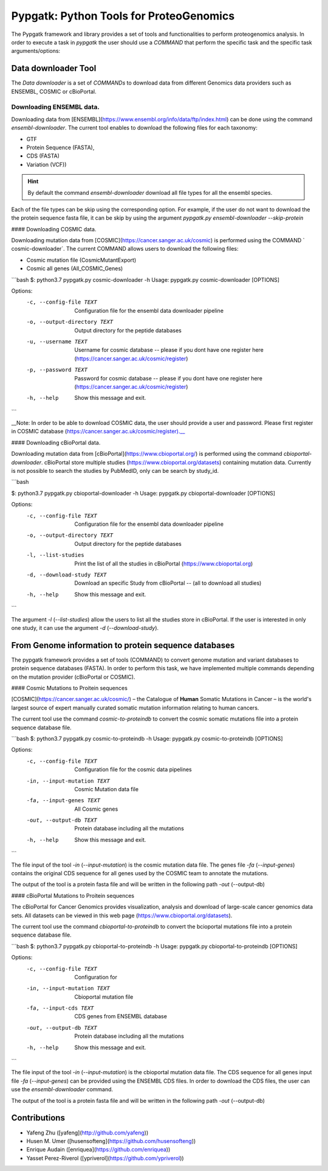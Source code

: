 .. _pypgatk


Pypgatk: Python Tools for ProteoGenomics
===========================

The Pypgatk framework and library provides a set of tools and functionalities to perform proteogenomics analysis. In order to execute a task in `pypgatk` the user should use a `COMMAND` that perform the specific task and the
specific task arguments/options:

.. code-block:: bash
   :linenos:

   $: python3.7 pypgatk -h
      Usage: pypgatk.py [OPTIONS] COMMAND [ARGS]...

      This is the main tool that give access to all commands and options provided by the pypgatk

      Options:
         -h, --help  Show this message and exit.

      Commands:
        cbioportal-downloader    Command to download the the cbioportal studies
        cbioportal-to-proteindb  Command to translate cbioportal mutation data into proteindb
        cosmic-downloader        Command to download the cosmic mutation database
        cosmic-to-proteindb      Command to translate Cosmic mutation data into proteindb
        ensembl-downloader       Command to download the ensembl information


Data downloader Tool
------------------

The `Data downloader` is a set of `COMMANDs` to download data from different Genomics data providers such as ENSEMBL, COSMIC or cBioPortal.

Downloading ENSEMBL data.
~~~~~~~~~~~~~~~~~~~~~~~~~

Downloading data from [ENSEMBL](https://www.ensembl.org/info/data/ftp/index.html) can be done using the command `ensembl-downloader`. The current tool enables to download the following files for each taxonomy:

- GTF
- Protein Sequence (FASTA),
- CDS (FASTA)
- Variation (VCF))

.. hint:: By default the command `ensembl-downloader` download all file types for all the ensembl species.

.. code-block:: bash
   :linenos:

   $: python3.7 pypgatk.py ensembl-downloader -h
      Usage: pypgatk.py ensembl-downloader [OPTIONS]

      This tool enables to download from enseml ftp the FASTA and GTF files

      Options:
        -c, --config-file TEXT          Configuration file for the ensembl data downloader pipeline
        -o, --output-directory TEXT     Output directory for the peptide databases
        -fp, --folder-prefix-release TEXT Output folder prefix to download the data
        -t, --taxonomy TEXT             Taxonomy List (comma separated) that will be use to download the data from Ensembl
        -sg, --skip-gtf                 Skip the gtf file during the download
        -sp, --skip-protein             Skip the protein fasta file during download
        -sc, --skip-cds                 Skip the CDS file download
        -snr, --skip-ncrna              Skip the ncRNA file download
        -h, --help                      Show this message and exit.


Each of the file types can be skip using the corresponding option. For example, if the user do not want to download the the protein sequence fasta file, it can be skip by using the argument `pypgatk.py ensembl-downloader --skip-protein`

#### Downloading COSMIC data.

Downloading mutation data from [COSMIC](https://cancer.sanger.ac.uk/cosmic) is performed using the COMMAND ` cosmic-downloader`. The current COMMAND allows users to download the following files:

- Cosmic mutation file (CosmicMutantExport)
- Cosmic all genes (All_COSMIC_Genes)

```bash
$: python3.7 pypgatk.py cosmic-downloader -h
Usage: pypgatk.py cosmic-downloader [OPTIONS]

Options:
  -c, --config-file TEXT       Configuration file for the ensembl data downloader pipeline
  -o, --output-directory TEXT  Output directory for the peptide databases
  -u, --username TEXT          Username for cosmic database -- please if you dont have one register here (https://cancer.sanger.ac.uk/cosmic/register)
  -p, --password TEXT          Password for cosmic database -- please if you dont have one register here (https://cancer.sanger.ac.uk/cosmic/register)
  -h, --help                   Show this message and exit.

```

__Note: In order to be able to download COSMIC data, the user should provide a user and password. Please first register in COSMIC database (https://cancer.sanger.ac.uk/cosmic/register).__

#### Downloading cBioPortal data.

Downloading mutation data from [cBioPortal](https://www.cbioportal.org/) is performed using the command `cbioportal-downloader`. cBioPortal store multiple studies (https://www.cbioportal.org/datasets) containing mutation data. Currently is not possible to search the studies by PubMedID, only can be search by study_id.

```bash

$: python3.7 pypgatk.py cbioportal-downloader -h
Usage: pypgatk.py cbioportal-downloader [OPTIONS]

Options:
  -c, --config-file TEXT       Configuration file for the ensembl data
                               downloader pipeline
  -o, --output-directory TEXT  Output directory for the peptide databases
  -l, --list-studies           Print the list of all the studies in cBioPortal
                               (https://www.cbioportal.org)
  -d, --download-study TEXT    Download an specific Study from cBioPortal --
                               (all to download all studies)
  -h, --help                   Show this message and exit.

```

The argument `-l` (`--list-studies`) allow the users to list all the studies store in cBioPortal. If the user is interested in only one study, it can use the argument `-d` (`--download-study`).

From Genome information to protein sequence databases
----------------------------

The pypgatk framework provides a set of tools (COMMAND) to convert genome mutation and variant databases to protein sequence databases (FASTA). In order to perform this task, we have implemented multiple commands depending on the mutation provider (cBioPortal or COSMIC).

#### Cosmic Mutations to Proitein sequences

[COSMIC](https://cancer.sanger.ac.uk/cosmic/) – the Catalogue of **Human** Somatic Mutations in Cancer – is the world's largest source of expert manually curated somatic mutation information relating to human cancers.

The current tool use the command `cosmic-to-proteindb` to convert the cosmic somatic mutations file into a protein sequence database file.

```bash
$: python3.7 pypgatk.py cosmic-to-proteindb -h
Usage: pypgatk.py cosmic-to-proteindb [OPTIONS]

Options:
  -c, --config-file TEXT      Configuration file for the cosmic data pipelines
  -in, --input-mutation TEXT  Cosmic Mutation data file
  -fa, --input-genes TEXT     All Cosmic genes
  -out, --output-db TEXT      Protein database including all the mutations
  -h, --help                  Show this message and exit.

```

The file input of the tool `-in` (`--input-mutation`) is the cosmic mutation data file. The genes file `-fa` (`--input-genes`) contains the original CDS sequence for all genes used by the COSMIC team to annotate the mutations.

The output of the tool is a protein fasta file and will be written in the following path `-out` (--output-db)

#### cBioPortal Mutations to Proitein sequences

The cBioPortal for Cancer Genomics provides visualization, analysis and download of large-scale cancer genomics data sets. All datasets can be viewed in this web page (https://www.cbioportal.org/datasets).

The current tool use the command `cbioportal-to-proteindb` to convert the bcioportal mutations file into a protein sequence database file.

```bash
$: python3.7 pypgatk.py cbioportal-to-proteindb -h
Usage: pypgatk.py cbioportal-to-proteindb [OPTIONS]

Options:
  -c, --config-file TEXT      Configuration for
  -in, --input-mutation TEXT  Cbioportal mutation file
  -fa, --input-cds TEXT       CDS genes from ENSEMBL database
  -out, --output-db TEXT      Protein database including all the mutations
  -h, --help                  Show this message and exit.
```

The file input of the tool `-in` (`--input-mutation`) is the cbioportal mutation data file. The CDS sequence for all genes input file `-fa` (`--input-genes`) can be provided using the ENSEMBL CDS files. In order to download the CDS files, the user can use the `ensembl-downloader` command.

The output of the tool is a protein fasta file and will be written in the following path `-out` (--output-db)

Contributions
-----------------------

- Yafeng Zhu ([yafeng](http://github.com/yafeng))
- Husen M. Umer ([husensofteng](https://github.com/husensofteng))
- Enrique Audain ([enriquea](https://github.com/enriquea))
- Yasset Perez-Riverol ([ypriverol](https://github.com/ypriverol))
